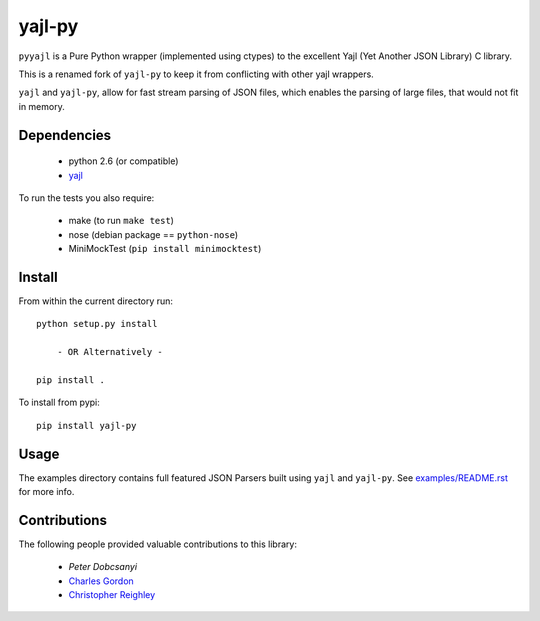 =======
yajl-py
=======


.. image:: https://travis-ci.org/pykler/yajl-py.png?branch=master
   :target: https://travis-ci.org/pykler/yajl-py

.. image:: https://coveralls.io/repos/pykler/yajl-py/badge.png
   :target: https://coveralls.io/r/pykler/yajl-py

.. image:: https://pypip.in/v/yajl-py/badge.png
   :target: https://crate.io/packages/yajl-py/#info

.. image:: https://pypip.in/d/yajl-py/badge.png
   :target: https://crate.io/packages/yajl-py/#info

``pyyajl`` is a Pure Python wrapper (implemented using
ctypes) to the excellent Yajl (Yet Another JSON Library) C
library.

This is a renamed fork of ``yajl-py`` to keep it from conflicting with other yajl wrappers.

``yajl`` and ``yajl-py``, allow for fast stream parsing of JSON
files, which enables the parsing of large files, that would
not fit in memory.

Dependencies
------------

    - python 2.6 (or compatible)
    - `yajl <http://lloyd.github.com/yajl/>`_

To run the tests you also require:

    - make (to run ``make test``)
    - nose (debian package == ``python-nose``)
    - MiniMockTest (``pip install minimocktest``)

Install
-------

From within the current directory run::

    python setup.py install

        - OR Alternatively -

    pip install .

To install from pypi::

    pip install yajl-py

Usage
-----

The examples directory contains full featured JSON Parsers built using
``yajl`` and ``yajl-py``. See `examples/README.rst <examples/>`_ for more info.

Contributions
-------------

The following people provided valuable contributions to this library:

 * `Peter Dobcsanyi`
 * `Charles Gordon <https://github.com/cgordon>`_
 * `Christopher Reighley <https://github.com/reighley-christopher>`_
